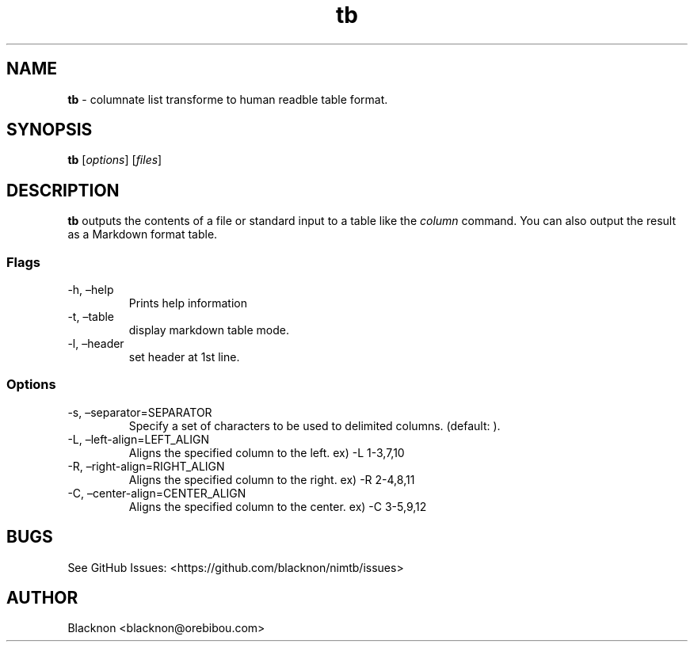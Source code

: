 .\" Automatically generated by Pandoc 2.9.1.1
.\"
.TH "tb" "1" "" "Version 0.1.0" ""
.hy
.SH NAME
.PP
\f[B]tb\f[R] - columnate list transforme to human readble table format.
.SH SYNOPSIS
.PP
\f[B]tb\f[R] [\f[I]options\f[R]] [\f[I]files\f[R]]
.SH DESCRIPTION
.PP
\f[B]tb\f[R] outputs the contents of a file or standard input to a table
like the \f[I]column\f[R] command.
You can also output the result as a Markdown format table.
.SS Flags
.TP
-h, \[en]help
Prints help information
.TP
-t, \[en]table
display markdown table mode.
.TP
-l, \[en]header
set header at 1st line.
.SS Options
.TP
-s, \[en]separator=SEPARATOR
Specify a set of characters to be used to delimited columns.
(default: \f[C]\f[R] ).
.TP
-L, \[en]left-align=LEFT_ALIGN
Aligns the specified column to the left.
ex) -L 1-3,7,10
.TP
-R, \[en]right-align=RIGHT_ALIGN
Aligns the specified column to the right.
ex) -R 2-4,8,11
.TP
-C, \[en]center-align=CENTER_ALIGN
Aligns the specified column to the center.
ex) -C 3-5,9,12
.SH BUGS
.PP
See GitHub Issues: <https://github.com/blacknon/nimtb/issues>
.SH AUTHOR
.PP
Blacknon <blacknon@orebibou.com>
